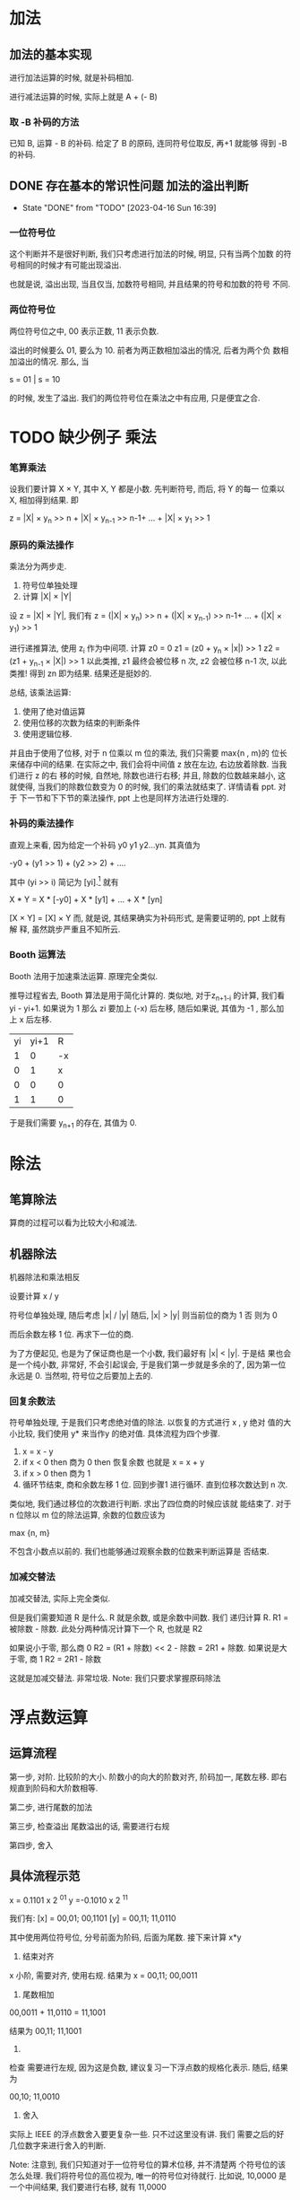 * 加法
** 加法的基本实现
进行加法运算的时候, 就是补码相加. 
 
进行减法运算的时候, 实际上就是 A + (- B) 
 
*** 取 -B 补码的方法
已知 B, 运算 - B 的补码. 给定了 B 的原码, 连同符号位取反, 再+1 就能够
得到 -B 的补码.
** DONE 存在基本的常识性问题 加法的溢出判断
   CLOSED: [2023-04-16 Sun 16:39]
   - State "DONE"       from "TODO"       [2023-04-16 Sun 16:39]
*** 一位符号位

这个判断并不是很好判断, 我们只考虑进行加法的时候, 明显, 只有当两个加数
的符号相同的时候才有可能出现溢出.

也就是说, 溢出出现, 当且仅当, 加数符号相同, 并且结果的符号和加数的符号
不同. 

*** 两位符号位

两位符号位之中, 00 表示正数, 11 表示负数. 

溢出的时候要么 01, 要么为 10. 前者为两正数相加溢出的情况, 后者为两个负
数相加溢出的情况. 那么, 当

s = 01 | s = 10 

的时候, 发生了溢出. 我们的两位符号位在乘法之中有应用, 只是便宜之合.

* TODO 缺少例子 乘法
*** 笔算乘法

设我们要计算 X × Y, 其中 X, Y 都是小数. 先判断符号, 而后, 将 Y 的每一
位乘以 X, 相加得到结果. 即

z = |X| × y_n >> n + |X| × y_{n-1} >> n-1+ ... + |X| × y_1 >> 1

*** 原码的乘法操作

乘法分为两步走. 

1. 符号位单独处理
2. 计算 |X| × |Y|

设 z = |X| × |Y|, 我们有
z = (|X| × y_n) >> n + (|X| × y_{n-1}) >> n-1+ ... + (|X| × y_1) >> 1

进行递推算法, 使用 z_i 作为中间项. 计算 z0 = 0
z1 = (z0 + y_n × |x|) >> 1
z2 = (z1 + y_{n-1} × |X|) >> 1
以此类推, z1 最终会被位移 n 次, z2 会被位移 n-1 次, 以此类推! 得到 zn
即为结果. 结果还是挺妙的.

总结, 该乘法运算:
1. 使用了绝对值运算
2. 使用位移的次数为结束的判断条件
3. 使用逻辑位移.

并且由于使用了位移, 对于 n 位乘以 m 位的乘法, 我们只需要 max{n , m}的
位长来储存中间的结果. 
在实际之中, 我们会将中间值 z 放在左边, 右边放着除数. 当我们进行 z 的右
移的时候, 自然地, 除数也进行右移; 并且, 除数的位数越来越小, 这就使得,
当我们的除数位数变为 0 的时候, 我们的乘法就结束了. 详情请看 ppt. 对于
下一节和下下节的乘法操作, ppt 上也是同样方法进行处理的.

*** 补码的乘法操作

直观上来看, 因为给定一个补码 y0 y1 y2...yn. 
其真值为

    -y0 + (y1 >> 1) + (y2 >> 2) + ....

其中 (yi >> i) 简记为 [yi].[fn:1]
就有

    X * Y = X * [-y0] + X * [y1] + ... + X * [yn] 

[X × Y] = [X] × Y
而, 就是说, 其结果确实为补码形式, 是需要证明的, ppt 上就有解
释, 虽然跳步严重且不知所云.

*** Booth 运算法

Booth 法用于加速乘法运算. 原理完全类似.

推导过程省去, Booth 算法是用于简化计算的. 类似地, 对于z_{n+1-i} 的计算,
我们看 yi - yi+1. 如果说为 1 那么 zi 要加上 (-x) 后左移, 随后如果说,
其值为 -1 , 那么加上 x 后左移.

|----+------+----|
| yi | yi+1 | R  |
|  1 |    0 | -x |
|  0 |    1 | x  |
|  0 |    0 | 0  |
|  1 |    1 | 0  |
|----+------+----|

于是我们需要 y_{n+1} 的存在, 其值为 0. 

* 除法
** 笔算除法
算商的过程可以看为比较大小和减法.

** 机器除法
机器除法和乘法相反

设要计算 x / y

符号位单独处理, 随后考虑 |x| / |y| 随后, |x| > |y| 则当前位的商为 1 否
则为 0

而后余数左移 1 位. 再求下一位的商.

为了方便起见, 也是为了保证商也是一个小数, 我们最好有 |x| < |y|. 于是结
果也会是一个纯小数, 非常好, 不会引起误会, 于是我们第一步就是多余的了,
因为第一位永远是 0. 当然啦, 符号位之后要加上去的.

*** 回复余数法

符号单独处理, 于是我们只考虑绝对值的除法. 以恢复的方式进行 x , y 绝对
值的大小比较, 我们使用 y* 来当作y 的绝对值. 具体流程为四个步骤.

1. x = x - y
2. if x < 0 then 商为 0 then 恢复余数
   也就是 x = x + y
3. if x > 0 then 商为 1
4. 循环节结束, 商和余数左移 1 位.
   回到步骤1 进行循环. 直到位移次数达到 n 次.

类似地, 我们通过移位的次数进行判断. 求出了四位商的时候应该就
能结束了. 对于 n 位除以 m 位的除法运算, 余数的位数应该为 

max {n, m}

不包含小数点以前的. 我们也能够通过观察余数的位数来判断运算是
否结束.

*** 加减交替法

加减交替法, 实际上完全类似. 

但是我们需要知道 R 是什么. R 就是余数, 或是余数中间数. 我们
递归计算 R. R1 = 被除数 - 除数. 此处分两种情况计算下一个 R, 
也就是 R2

如果说小于零, 那么商 0
R2 = (R1 + 除数) << 2 - 除数 = 2R1 + 除数. 
如果说是大于零, 商 1
R2 = 2R1 - 除数

这就是加减交替法. 非常垃圾. 
Note: 我们只要求掌握原码除法

* 浮点数运算
** 运算流程

第一步, 对阶. 比较阶的大小. 
阶数小的向大的阶数对齐, 阶码加一, 尾数左移.
即右规直到阶码和大阶数相等.

第二步, 进行尾数的加法

第三步, 检查溢出
尾数溢出的话, 需要进行右规

第四步, 舍入

** 具体流程示范

x = 0.1101 x 2 ^{01} 
y =-0.1010 x 2 ^{11}

我们有: 
[x] = 00,01; 00,1101
[y] = 00,11; 11,0110

其中使用两位符号位, 分号前面为阶码, 后面为尾数.
接下来计算 x*y

1. 结束对齐
x 小阶, 需要对齐, 使用右规. 
结果为 
x = 00,11; 00,0011

2. 尾数相加
00,0011 + 11,0110
= 11,1001

结果为 
00,11; 11,1001

3. 
检查
需要进行左规, 因为这是负数, 建议复习一下浮点数的规格化表示.
随后, 结果为

00,10; 11,0010

4. 舍入 
实际上 IEEE 的浮点数舍入要更复杂一些. 只不过这里没有讲. 我们
需要之后的好几位数字来进行舍入的判断. 

Note: 注意到, 我们只知道对于一位符号位的算术位移, 并不清楚两
个符号位的该怎么处理. 
我们将符号位的高位视为, 唯一的符号位对待就行. 比如说, 
10,0000
是一个中间结果, 我们要进行右移, 就有
11,0000

就是说, 如果尾数相加得到了这个结果, 我们进行一点右规, 将其修
正. 

[fn:1] I just don't know why.